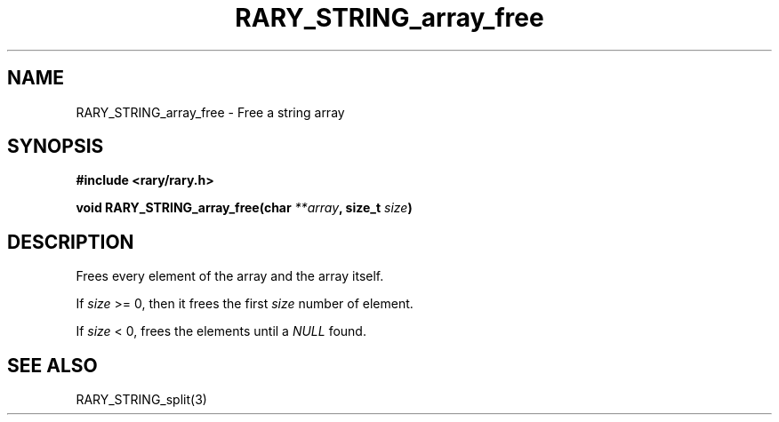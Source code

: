 .TH RARY_STRING_array_free 3 2021-03-03 Rary "library's man page"

.SH NAME

RARY_STRING_array_free \- Free a string array

.SH SYNOPSIS

.B #include <rary/rary.h>

.BI "void RARY_STRING_array_free(char " **array ", size_t " size )


.SH DESCRIPTION

Frees every element of the array and the array itself.

If 
.I size
>= 0, then it frees the first 
.I size
number of element.

If
.I size
< 0, frees the elements until a 
.I NULL
found.

.SH SEE ALSO
RARY_STRING_split(3)